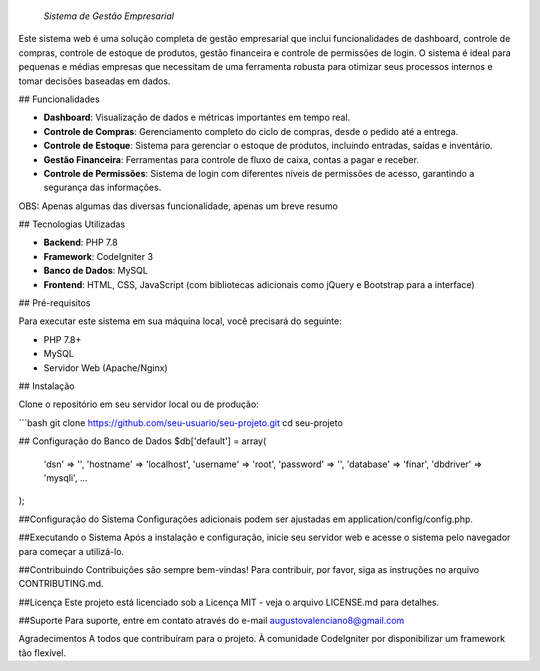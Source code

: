 *Sistema de Gestão Empresarial*

Este sistema web é uma solução completa de gestão empresarial que inclui funcionalidades de dashboard, controle de compras, controle de estoque de produtos, gestão financeira e controle de permissões de login. O sistema é ideal para pequenas e médias empresas que necessitam de uma ferramenta robusta para otimizar seus processos internos e tomar decisões baseadas em dados.

## Funcionalidades

- **Dashboard**: Visualização de dados e métricas importantes em tempo real.
- **Controle de Compras**: Gerenciamento completo do ciclo de compras, desde o pedido até a entrega.
- **Controle de Estoque**: Sistema para gerenciar o estoque de produtos, incluindo entradas, saídas e inventário.
- **Gestão Financeira**: Ferramentas para controle de fluxo de caixa, contas a pagar e receber.
- **Controle de Permissões**: Sistema de login com diferentes níveis de permissões de acesso, garantindo a segurança das informações.

OBS: Apenas algumas das diversas funcionalidade, apenas um breve resumo

## Tecnologias Utilizadas

- **Backend**: PHP 7.8
- **Framework**: CodeIgniter 3
- **Banco de Dados**: MySQL
- **Frontend**: HTML, CSS, JavaScript (com bibliotecas adicionais como jQuery e Bootstrap para a interface)

## Pré-requisitos

Para executar este sistema em sua máquina local, você precisará do seguinte:

- PHP 7.8+
- MySQL
- Servidor Web (Apache/Nginx)

## Instalação

Clone o repositório em seu servidor local ou de produção:

```bash
git clone https://github.com/seu-usuario/seu-projeto.git
cd seu-projeto

## Configuração do Banco de Dados
$db['default'] = array(
    'dsn'   => '',
    'hostname' => 'localhost',
    'username' => 'root',
    'password' => '',
    'database' => 'finar',
    'dbdriver' => 'mysqli',
    ...
);

##Configuração do Sistema
Configurações adicionais podem ser ajustadas em application/config/config.php.

##Executando o Sistema
Após a instalação e configuração, inicie seu servidor web e acesse o sistema pelo navegador para começar a utilizá-lo.

##Contribuindo
Contribuições são sempre bem-vindas! Para contribuir, por favor, siga as instruções no arquivo CONTRIBUTING.md.

##Licença
Este projeto está licenciado sob a Licença MIT - veja o arquivo LICENSE.md para detalhes.

##Suporte
Para suporte, entre em contato através do e-mail augustovalenciano8@gmail.com

Agradecimentos
A todos que contribuíram para o projeto.
À comunidade CodeIgniter por disponibilizar um framework tão flexível.

